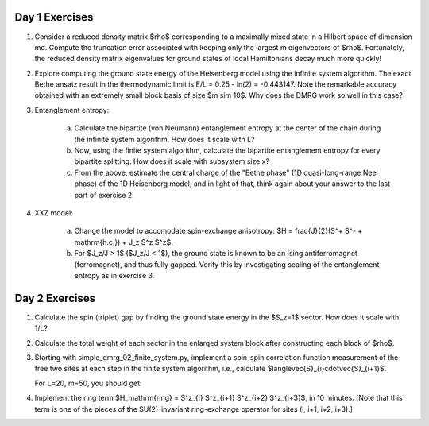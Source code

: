 Day 1 Exercises
===============

1. Consider a reduced density matrix $\rho$ corresponding to a maximally mixed state in a Hilbert space of dimension md.  Compute the truncation error associated with keeping only the largest m eigenvectors of $\rho$.  Fortunately, the reduced density matrix eigenvalues for ground states of local Hamiltonians decay much more quickly!

2. Explore computing the ground state energy of the Heisenberg model using the infinite system algorithm.  The exact Bethe ansatz result in the thermodynamic limit is E/L = 0.25 - ln(2) = -0.443147.  Note the remarkable accuracy obtained with an extremely small block basis of size $m \sim 10$.  Why does the DMRG work so well in this case?

3. Entanglement entropy:

    (a) Calculate the bipartite (von Neumann) entanglement entropy at the center of the chain during the infinite system algorithm.  How does it scale with L?

    (b) Now, using the finite system algorithm, calculate the bipartite entanglement entropy for every bipartite splitting.  How does it scale with subsystem size x?

    (c) From the above, estimate the central charge of the "Bethe phase" (1D quasi-long-range Neel phase) of the 1D Heisenberg model, and in light of that, think again about your answer to the last part of exercise 2.

4. XXZ model:

    (a) Change the model to accomodate spin-exchange anisotropy: $H = \frac{J}{2}(S^+ S^- + \mathrm{h.c.}) + J_z S^z S^z$.
    
    (b) For $J_z/J > 1$ ($J_z/J < 1$), the ground state is known to be an Ising antiferromagnet (ferromagnet), and thus fully gapped.
        Verify this by investigating scaling of the entanglement entropy as in exercise 3.


Day 2 Exercises
===============

1. Calculate the spin (triplet) gap by finding the ground state energy in the $S_z=1$ sector.  How does it scale with 1/L?

2. Calculate the total weight of each sector in the enlarged system block after constructing each block of $\rho$.

3. Starting with simple_dmrg_02_finite_system.py, implement a spin-spin correlation function measurement of the free two sites at each step in the finite system algorithm, i.e., calculate $\langle\vec{S}_{i}\cdot\vec{S}_{i+1}$.

   For L=20, m=50, you should get:

4. Implement the ring term $H_\mathrm{ring} = S^z_{i} S^z_{i+1} S^z_{i+2} S^z_{i+3}$, in 10 minutes.  [Note that this term is one of the pieces of the SU(2)-invariant ring-exchange operator for sites (i, i+1, i+2, i+3).]